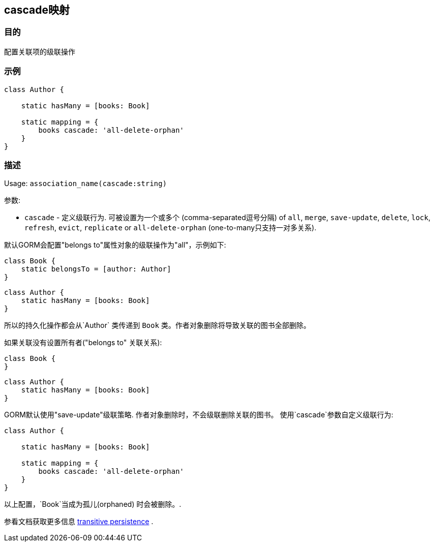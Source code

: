 
== cascade映射

=== 目的

配置关联项的级联操作

=== 示例

[source,groovy]
----
class Author {

    static hasMany = [books: Book]

    static mapping = {
        books cascade: 'all-delete-orphan'
    }
}
----


=== 描述

Usage: `association_name(cascade:string)`

参数:

* `cascade` - 定义级联行为. 可被设置为一个或多个 (comma-separated逗号分隔) of `all`, `merge`, `save-update`, `delete`, `lock`, `refresh`, `evict`, `replicate` or `all-delete-orphan` (one-to-many只支持一对多关系).

默认GORM会配置"belongs to"属性对象的级联操作为"all"，示例如下:

[source,groovy]
----
class Book {
    static belongsTo = [author: Author]
}
----

[source,groovy]
----
class Author {
    static hasMany = [books: Book]
}
----

所以的持久化操作都会从`Author` 类传递到 `Book` 类。作者对象删除将导致关联的图书全部删除。

如果关联没有设置所有者("belongs to" 关联关系):

[source,groovy]
----
class Book {
}
----

[source,groovy]
----
class Author {
    static hasMany = [books: Book]
}
----

GORM默认使用"save-update"级联策略. 作者对象删除时，不会级联删除关联的图书。
使用`cascade`参数自定义级联行为:

[source,groovy]
----
class Author {

    static hasMany = [books: Book]

    static mapping = {
        books cascade: 'all-delete-orphan'
    }
}
----

以上配置，`Book`当成为孤儿(orphaned) 时会被删除。.

参看文档获取更多信息 http://docs.jboss.org/hibernate/core/3.6/reference/en-US/html/objectstate.html#objectstate-transitive[transitive persistence] .
